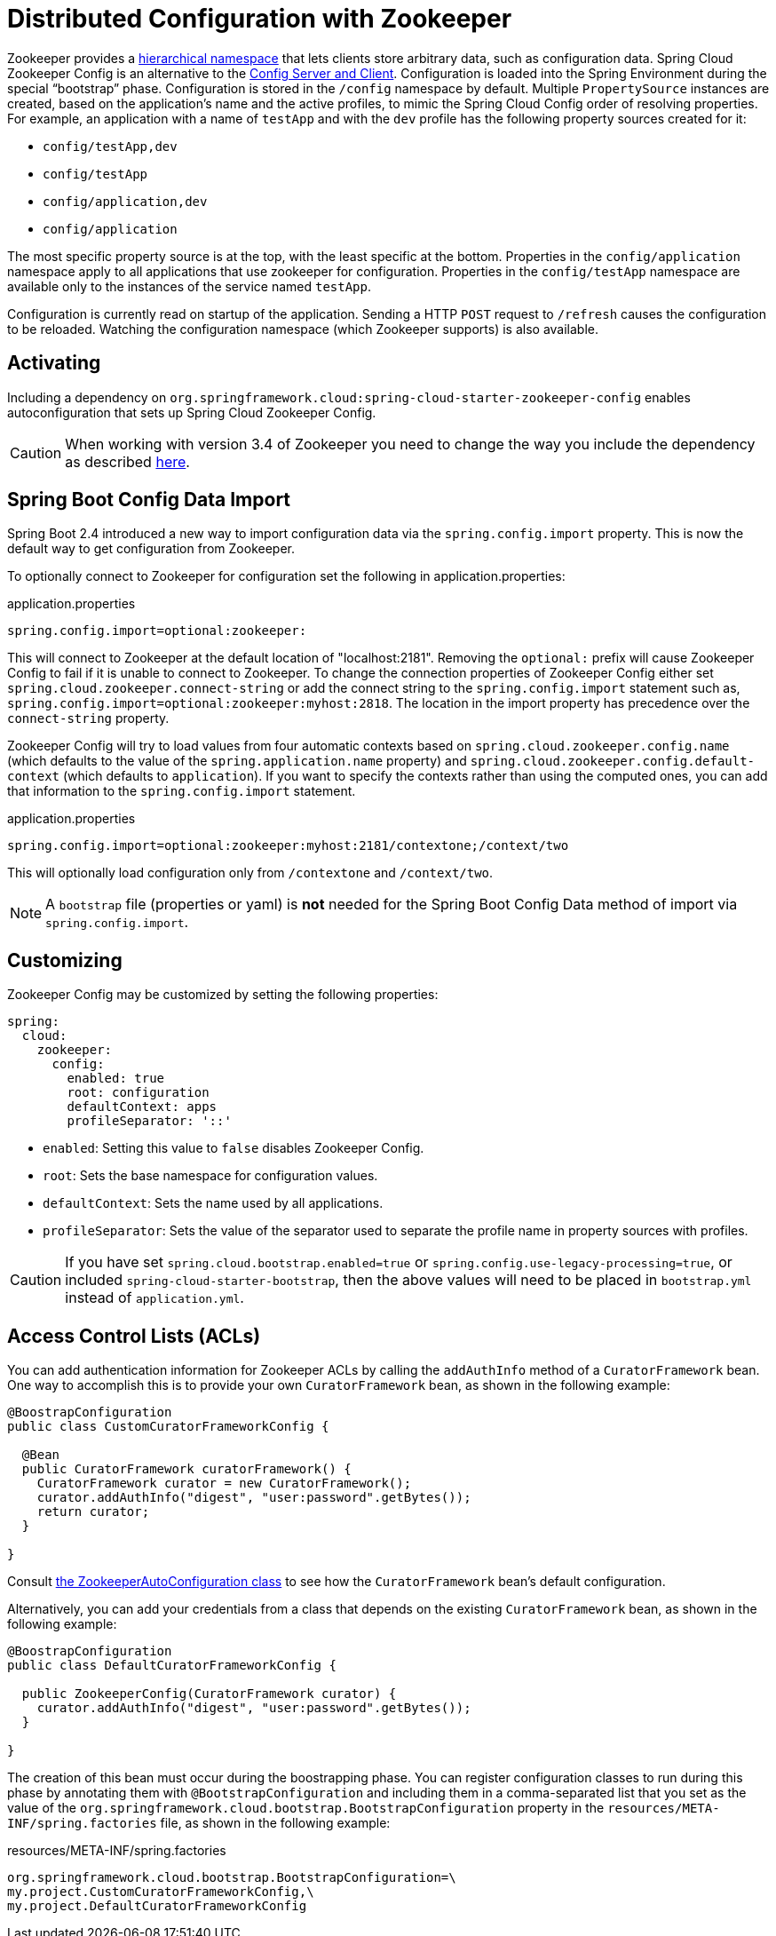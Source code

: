 [[spring-cloud-zookeeper-config]]
= Distributed Configuration with Zookeeper

Zookeeper provides a
https://zookeeper.apache.org/doc/current/zookeeperOver.html#sc_dataModelNameSpace[hierarchical namespace]
that lets clients store arbitrary data, such as configuration data. Spring Cloud Zookeeper
Config is an alternative to the
https://github.com/spring-cloud/spring-cloud-config[Config Server and Client].
Configuration is loaded into the Spring Environment during the special "`bootstrap`"
phase. Configuration is stored in the `/config` namespace by default. Multiple
`PropertySource` instances are created, based on the application's name and the active
profiles, to mimic the Spring Cloud Config order of resolving properties. For example, an
application with a name of `testApp` and with the `dev` profile has the following property
sources created for it:

* `config/testApp,dev`
* `config/testApp`
* `config/application,dev`
* `config/application`

The most specific property source is at the top, with the least specific at the bottom.
Properties in the `config/application` namespace apply to all applications that use
zookeeper for configuration. Properties in the `config/testApp` namespace are available
only to the instances of the service named `testApp`.

Configuration is currently read on startup of the application. Sending a HTTP `POST`
request to `/refresh` causes the configuration to be reloaded. Watching the configuration
namespace (which Zookeeper supports) is also available.

[[activating]]
== Activating

Including a dependency on
`org.springframework.cloud:spring-cloud-starter-zookeeper-config` enables
autoconfiguration that sets up Spring Cloud Zookeeper Config.

CAUTION: When working with version 3.4 of Zookeeper you need to change
the way you include the dependency as described xref:install.adoc[here].

[[config-data-import]]
== Spring Boot Config Data Import

Spring Boot 2.4 introduced a new way to import configuration data via the `spring.config.import` property. This is now the default way to get configuration from Zookeeper.

To optionally connect to Zookeeper for configuration set the following in application.properties:

.application.properties
[source,properties]
----
spring.config.import=optional:zookeeper:
----

This will connect to Zookeeper at the default location of "localhost:2181". Removing the `optional:` prefix will cause Zookeeper Config to fail if it is unable to connect to Zookeeper. To change the connection properties of Zookeeper Config either set `spring.cloud.zookeeper.connect-string` or add the connect string to the `spring.config.import` statement such as, `spring.config.import=optional:zookeeper:myhost:2818`. The location in the import property has precedence over the `connect-string` property.

Zookeeper Config will try to load values from four automatic contexts based on `spring.cloud.zookeeper.config.name` (which defaults to the value of the `spring.application.name` property) and `spring.cloud.zookeeper.config.default-context` (which defaults to `application`). If you want to specify the contexts rather than using the computed ones, you can add that information to the `spring.config.import` statement.

.application.properties
[source,properties]
----
spring.config.import=optional:zookeeper:myhost:2181/contextone;/context/two
----

This will optionally load configuration only from `/contextone` and `/context/two`.

NOTE: A `bootstrap` file (properties or yaml) is *not* needed for the Spring Boot Config Data method of import via `spring.config.import`.

[[customizing]]
== Customizing

Zookeeper Config may be customized by setting the following properties:

[source,yml,indent=0]
----
spring:
  cloud:
    zookeeper:
      config:
        enabled: true
        root: configuration
        defaultContext: apps
        profileSeparator: '::'
----

* `enabled`: Setting this value to `false` disables Zookeeper Config.
* `root`: Sets the base namespace for configuration values.
* `defaultContext`: Sets the name used by all applications.
* `profileSeparator`: Sets the value of the separator used to separate the profile name in
property sources with profiles.

CAUTION: If you have set `spring.cloud.bootstrap.enabled=true` or `spring.config.use-legacy-processing=true`, or included `spring-cloud-starter-bootstrap`, then the above values will need to be placed in `bootstrap.yml` instead of `application.yml`.

[[access-control-lists-acls]]
== Access Control Lists (ACLs)

You can add authentication information for Zookeeper ACLs by calling the `addAuthInfo`
method of a `CuratorFramework` bean. One way to accomplish this is to provide your own
`CuratorFramework` bean, as shown in the following example:

[source,java,indent=0]
----
@BoostrapConfiguration
public class CustomCuratorFrameworkConfig {

  @Bean
  public CuratorFramework curatorFramework() {
    CuratorFramework curator = new CuratorFramework();
    curator.addAuthInfo("digest", "user:password".getBytes());
    return curator;
  }

}
----
Consult
https://github.com/spring-cloud/spring-cloud-zookeeper/blob/main/spring-cloud-zookeeper-core/src/main/java/org/springframework/cloud/zookeeper/ZookeeperAutoConfiguration.java[the ZookeeperAutoConfiguration class]
to see how the `CuratorFramework` bean's default configuration.

Alternatively, you can add your credentials from a class that depends on the existing
`CuratorFramework` bean, as shown in the following example:

[source,java,indent=0]
----
@BoostrapConfiguration
public class DefaultCuratorFrameworkConfig {

  public ZookeeperConfig(CuratorFramework curator) {
    curator.addAuthInfo("digest", "user:password".getBytes());
  }

}
----

The creation of this bean must occur during the boostrapping phase. You can register
configuration classes to run during this phase by annotating them with
`@BootstrapConfiguration` and including them in a comma-separated list that you set as the
value of the `org.springframework.cloud.bootstrap.BootstrapConfiguration` property in the
`resources/META-INF/spring.factories` file, as shown in the following example:

.resources/META-INF/spring.factories
----
org.springframework.cloud.bootstrap.BootstrapConfiguration=\
my.project.CustomCuratorFrameworkConfig,\
my.project.DefaultCuratorFrameworkConfig
----
